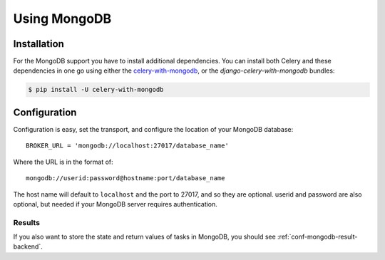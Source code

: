 .. _broker-mongodb:

===============
 Using MongoDB
===============

.. _broker-mongodb-installation:

Installation
============

For the MongoDB support you have to install additional dependencies.
You can install both Celery and these dependencies in one go using
either the `celery-with-mongodb`_, or the `django-celery-with-mongodb` bundles:

.. code-block:: bash

    $ pip install -U celery-with-mongodb

.. _`celery-with-mongodb`:
    http://pypi.python.org/pypi/celery-with-mongodb
.. _`django-celery-with-mongodb`:
    http://pypi.python.org/pypi/django-celery-with-mongodb

.. _broker-mongodb-configuration:

Configuration
=============

Configuration is easy, set the transport, and configure the location of
your MongoDB database::

    BROKER_URL = 'mongodb://localhost:27017/database_name'

Where the URL is in the format of::

    mongodb://userid:password@hostname:port/database_name

The host name will default to ``localhost`` and the port to 27017,
and so they are optional.  userid and password are also optional,
but needed if your MongoDB server requires authentication.

.. _mongodb-results-configuration:

Results
-------

If you also want to store the state and return values of tasks in MongoDB,
you should see :ref:`conf-mongodb-result-backend`.
